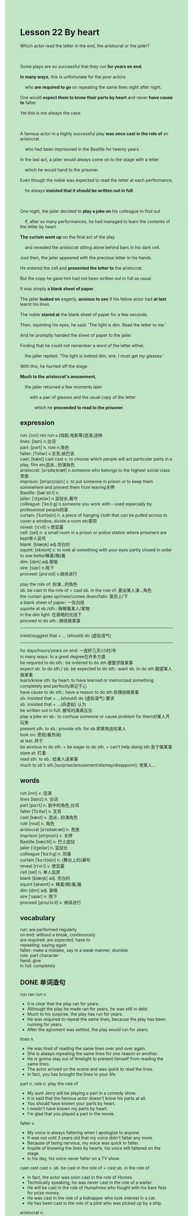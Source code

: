 #+OPTIONS: \n:t toc:nil num:nil html-postamble:nil
#+HTML_HEAD_EXTRA: <style>body {background: rgb(193, 230, 198) !important;}</style>
* Lesson 22 By heart
#+begin_verse
Which actor read the letter in the end, the aristocrat or the jailer?

Some plays are so successful that they run *for years on end*.
*In many ways*, this is unfortunate for the poor actors
	who *are required to go* on repeating the same lines night after night.
One would *expect them to know their parts by heart* and never *have cause to* falter.
Yet this is not always the case.

A famous actor in a highly successful play *was once cast in the role of* an aristocrat
	who had been imprisoned in the Bastille for twenty years.
In the last act, a jailer would always come on to the stage with a letter
	which he would hand to the prisoner.
Even though the noble was expected to read the letter at each performance,
	he always *insisted that it should be written out in full*.

One night, the jailer decided to *play a joke on* his colleague to find out
	if, after so many performances, he had managed to learn the contents of the letter by heart.
*The curtain went up* on the final act of the play
	and revealed the aristocrat sitting alone behind bars in his dark cell.
Just then, the jailer appeared with the precious letter in his hands.
He entered the cell and *presented the letter to* the aristocrat.
But the copy he gave him had not been written out in full as usual.
It was simply *a blank sheet of paper*.
The jailer *looked on* eagerly, *anxious to see* if his fellow actor had *at last* learnt his lines.
The noble *stared at* the blank sheet of paper for a few seconds.
Then, squinting his eyes, he said: 'The light is dim. Read the letter to me.'
And he promptly handed the sheet of paper to the jailer.
Finding that he could not remember a word of the letter either,
	the jailer replied: 'The light is indeed dim, sire. I must get my glasses.'
With this, he hurried off the stage.
*Much to the aristocrat's amusement*,
	the jailer returned a few moments later
		with a pair of glasses and the usual copy of the letter
			which he *proceeded to read to the prisoner*.
#+end_verse
** expression
run: [rʌn] ran run v.(戏剧,电影等)连演,连映
lines:  [laɪn] n.台词
part: [pɑrt] n. role n.角色
falter: [ˈfɔltər] v.支吾,结巴说
cast: [kæst] cast cast v. to choose which people will act particular parts in a play, film etc选派...扮演角色
aristocrat: [əˈrɪstəˌkræt] n.someone who belongs to the highest social class贵族
imprison: [ɪmˈprɪz(ə)n] v. to put someone in prison or to keep them somewhere and prevent them from leaving关押
Bastille: [bæ'stiːl] n.
jailer: [ˈdʒeɪlər] n.监狱长,看守
colleague: [ˈkɒˌliːɡ] n.someone you work with – used especially by professional people同事
curtain: [ˈkɜrt(ə)n] n. a piece of hanging cloth that can be pulled across to cover a window, divide a room etc窗帘
reveal: [rɪˈvil] v.使显露
cell: [sel] n. a small room in a prison or police station where prisoners are kept单人监号
blank: [blæŋk] adj.空白的
squint: [skwɪnt] v. to look at something with your eyes partly closed in order to see better眯着(眼)看
dim: [dɪm] adj.昏暗
sire: [saɪr] n.陛下
proceed: [prəˈsid] v.继续进行

play the role of: 扮演...的角色
sb. be cast in the role of = cast sb. in the role of: 委派某人演...角色
the curtain goes up/rises/comes down/falls: 窗帘上/下
a blank sheet of paper: 一张白纸
squinte at sb./sth.: 眯眼看某人/某物
in the dim light: 在昏暗的光线下
proceed to do sth.: 继续做某事
--------------------
insist/suggest that + ... (should) do (虚拟语气)
--------------------
for days/hours/years on end: 一连好几天/小时/年
in many ways: to a great degree在许多方面
be required to do sth.: be ordered to do sth.被要求做某事
expect sb. to do sth./ sb. be expected to do sth.: want sb. to do sth.期望某人做某事
learn/know sth. by heart: to have learned or memorized something completely and perfectly熟记于心
have cause to do sth.: have a reason to do sth.有理由做某事
sb. insisted that + ...(should) do (虚拟语气) 要求
sb. insisted that + ...(非虚拟) 认为
be written out in full: 被写的满满当当
play a joke on sb.: to confuse someone or cause problem for them对某人开玩笑
present sth. to sb.: provide sth. for sb.把某物送给某人
look on: 旁观(看热闹)
at last: 终于
be anxious to do sth. = be eager to do sth. = can't help doing sth.急于做某事
stare at: 盯着
read sth. to sb.: 给某人读某事
much to sb's sth.[surprise/amusement/dismay/disappoint]: 使某人...

** words
run [rʌn] v. 连演
lines [laɪnz] n. 台词
part [pɑːrt] n. 剧中的角色,台词
falter [ˈfɔːltər] v. 支吾
cast [kæst] v. 选派...扮演角色
role [roʊl] n. 角色
aristocrat [əˈrɪstəkræt] n. 贵族
imprison [ɪmˈprɪzn] v. 关押
Bastille [bæsˈtil] n. 巴士底狱
jailer [ˈdʒeɪlər] n. 监狱长
colleague [ˈkɑːliːɡ] n. 同事
curtain [ˈkɜːrt(ə)n] n. (舞台上的)幕布
reveal [rɪˈviːl] v. 使显露
cell [sel] n. 单人监房
blank [blæŋk] adj. 空白的
squint [skwɪnt] v. 眯着(眼)看,瞄 
dim [dɪm] adj. 昏暗
sire [ˈsaɪər] n. 陛下
proceed [proʊˈsiːd] v. 继续进行

** vocabulary
run: are performed regularly
on end: without a break, continuously
are required: are expected, have to
repeating: saying again
falter: make a mistake, say in a weak manner, stumble
role: part character
hand: give
in full: completely

** DONE 单词造句
CLOSED: [2023-11-29 Wed 18:59]
run ran run v.
- It is clear that the play ran for years.
- Although the play he made ran for years, he was still in debt.
- Much to his surprise, the play has run for years.
- He was required to repeat the same lines, because the play has been running for years.
- After the agrument was settled, the play would run for years.
lines n.
- He was tired of reading the same lines over and over again.
- She is always repeating the same lines for one reason or another.
- He is gonna stay out of limelight to prevent himself from reading the same lines.
- The actor arrived on the scene and was quick to read the lines.
- In fact, you has brought the lines to your life.
part n. role n.  play the role of
- My aunt Jerry will be playing a part in a comedy show.
- It is said that the famous actor doesn't know his parts at all.
- You should have known your parts by heart.
- I needn't have known my parts by heart.
- I'm glad that you played a part in the movie.
falter v.
- My voice is always faltering when I apologize to anyone.
- It was not until 3 years old that my voice didn't falter any more.
- Because of being nervous, my voice was quick to falter.
- Inspite of knowing the lines by hearts, his voice still faltered on the stage.
- In his day, his voice never falter on a TV show.
cast cast cast v.  sb. be cast in the role of = cast sb. in the role of
- In fact, the actor was soon cast in the role of Homes.
- Technically speaking, he was never cast in the role of a waiter.
- He will be cast in the role of Humphries who fought with his bare fists for prize money.
- He was cast in the role of a kidnapper who took interest in a cat.
- He has been cast in the role of a pilot who was picked up by a ship.
aristocrat n.
- The aristocrat made an attempt to fly to Paris.
- The aristocrat had his head cut because of angry crowd.
- The aristocrat offered a basket of food to the poor.
- The aristocrat was adored by poor and rich alike.
- The aristocrat was supposed to win a prize of $1000.
imprison v.
- I feared that I would be imprisoned by the local authorities.
- The actor who was imprisoned rose to fame swiftly because of drugs.
- She complained bitterly that the police imprison her husband who was innocent.
- She claimed to have imprisoned her husband.
- On the same day, the journalist was imprisoned by the government.
Bastille n.
jailer n.
- It looked as if the jailer was fast asleep.
- The jailer was forced to read the lines.
- The jailer refused to offer paper to the aristocrat.
- Somehow, the jailer has led a extravagant life.
- The jailer was very kind in more ways than one.
colleague n.
- The colleague was unwilling to follow his instructions.
- The colleague got very worried and changed his mind.
- The colleague was reluctant to share his meat with his boss.
- The colleague was said to commit a murder.
- The colleague made a complaint and remained anonymous.
curtain n.  the curtain goes up/rises/comes down/falls
- However, when the curtain went up the actress was still naked.
- After the curtain come down, the crowd left in an orderly fashion.
- Although the curtain has went up, the group of pop singer was still fast asleep.
- It astounded him that the curtain went up at the mignight.
- The curtain went up, a kidnapper was asking a wealthy lady for a ransom of $1000.
reveal v.
- He explained that this would reveal the secret of volcanoes.
- It occurred to him to reveal the contents of the box.
- He revealed the money in microwave oven for safekeeping.
- The curtain went up and revealed the dustman who worked for a big corporation.
- The story reveals a special type of fish.
cell n.
- The policeman threatened to keep me in a cell for a night.
- Imagine the jailer's dismay when he found that the cell had been empty.
- For your own protection, you'd better stay in the cell.
- The aristocrat who died in the cell will be given a state funeral.
- The dustman was impatient to clean up the cell because he was greeted by an unpleasant smell.
blank adj.  a blank sheet of paper
- The couple quarrelled bittery and the boy handed a blank sheet of paper to his wife.
- Why don't you present a blank sheet of paper to me?
- He complained bitterly why the jailer had presented a black sheet of paper to him.
- Don't hand in a blank sheet of paper.
- The teacher was always complaining that his student handed in a blank sheet of paper.
squint v.  squinting at
- Squinting at her, he said: "Don't be too hard on us."
- Squinting his eyes, he tried to figure out who it was.
- Tired of squinting at the black board, he asked his parent for glasses.
- Squinting his eyes, he finally recognized that there was a cat.
- He squinted his eyes and said in a weak voice.
dim adj.  in the dim light
- I used to make myself comfortable in the dim light.
- I am genuinely sorry that I set the house on fire in the dim light.
- He covered his car with blanket in the dim light.
- He managed to read the lines by heart in the dim light.
- He read the book over and over again in the dim light.
sire n.
proceed v.  proceed to do sth.
- He proceeded to play truant form school.
- He proceeded to take the exam.
- The policeman arrived on the scene and kept order.
- He proceeded to study English.
- He proceeded to drink milk.

** DONE 反复听电影片段直到懂关键句
CLOSED: [2023-11-29 Wed 20:01]
** 复习二册语法(笔记或视频) & 红皮书
** DONE 习惯用法造句
CLOSED: [2023-11-29 Wed 18:59]
for days/hours/years on end
- It may last for days on end.
- The workers were trapped in the mine for hours on end.
- You have been peeing for minutes on end.
- The window has been open for years on end.
- My colleague felt sorry for days on end.
in many ways
- I and my wife deal with work alike in many ways.
- He was regarded as a special type of hero in many ways.
- The prizefighter was considered as a pioneer in many ways.
- In many ways, we managed to make it official.
- You did give me a surprise in many ways.
be required to do sth.
- He was required to leave Zhengzhou promptly.
- They are not require to make any remarks.
- The bull was required to charge at the dog.
- We have been requiring to wear masks for over two years.
- You are required to stop while I am tapping on the window.
expect sb. to do sth./ sb. be expected to do sth.
- I expected my examiner to tap on the window.
- Let's suppose that you're expected to risk your life.
- Let's suppose that your mother expected you to follow in your father's footstep.
- I never expected my father to offer me a house.
- I was wondering what I was expected to do last weekends.
learn/know sth. by heart
- I was wondering whether you had leant the lines by heart.
- I needn't read it, for I have already known it by heart.
- If you knew the lines by heart, the girls would be following you around.
- The noise you make is preventing me from learning the lines by heart.
- It is no use pretending that you had learnt it by heart.
have cause to do sth.
- I never have cause to prevent me from meeting him.
- I never have cause to avoid doing housework.
- He had cause to set up his camp.
- I have cause to find out the fact.
- I have cause to tell hime the story.
sb. insisted that + ...(should) do (虚拟语气)
- He insisted that I deal with the task.
- My boss insisted that we be on time.
- He insisted that we book the seats in advance.
- My cat insisted that I play football with her.
- She insisted that he be dressed up as a girl.
sb. insisted that + ...(非虚拟)
- I insisted that he played truent from school.
- She insisted that he squinted at her.
- She insisted that he played a joke on her.
- She insisted that there was a cat.
- She insisted that the actress would be cast in the role of Homes.
be written out in full
- It should have been written out in full.
- Inspite of this, he always writes it out in full.
- I'm genuinely sorry that I didn't write it out in full.
- I'm gonna write it out in full.
- There is an element of truth in this idea that it should be written out in full.
play a joke on sb.
- She insisted on playing a joke on him.
- We will have an opportunity to play a joke on him.
- I realized to my horror that she had played a joke on me.
- She is tolerent of being played jokes on.
- Because she played a joke on her father, she was not allowed to ask for pocket money that week.
present sth. to sb.
- Why don't you present a bottle of perfume to your wife.
- As soon as the order is given, I will present the paper to him.
- France presented the famous monument to America in 1993.
- They have one thing in common: they all presented a gift to the woman.
- I'm tired of presenting gifts to my wife.
look on
- Would you mind my looking on?
- It seemed that you just looked on when the robbery happened.
- The workers looked on while the gangsters was going through the contents of bag.
- Fearing of being hurt, everyone in bus just looked on and let the gangsters go.
- Because everyone looked on, three kids died from the accident.
at last
- At last, I have solved the problem of ventilation.
- At last, they put forward a plan.
- At last, she was on the way home.
- At last, she has a large circle of friends.
- At last, his father admired him for breaking the world record.
be anxious to do sth. = be eager to do sth.
- He is anxious to make a speech.
- He is anxious to tell stories at the reception.
- He is anxious to get his children under control.
- He is anxious to meet her.
- He is anxious to remove the button from the gate.
stare at
- She complained bitterly that a man was staring at her at the reception.
- The fortune-teller stared at him and told him something in the future.
- There was a beggar staring at me at a village fair.
- I used to stare at sweets at a village fair.
- It seems that she is staring at something crystal clear.
read sth. to sb.
- My father never failed to read the books to me.
- I spent a hour reading articles to my cat.
- I have trained my daughter to read the book to me.
- I was required to read the book to my father on Friday afternoon.
- The fortune-teller is reading mystery to me at a village fair.
much to sb's sth.
- Much to my surprise, she has a habbit of wandering around.
- Much to my amusement, she managed to drink the water in the toilet.
- Much to my dismay, she didn't pass the test again.
- Much to my dismay, she has objected that he should get a good salary.
- Much to my dismay, I was fired.

** 跟读 50遍
** DONE Comprehension 反复练习
CLOSED: [2023-11-29 Wed 20:01]
** DONE Ask me if 写+读
CLOSED: [2023-11-29 Wed 20:09]
1. Some plays are so successful that they run for years on end. How successful
	 How successful are some plays?
2. Actors are expected to go on repeating the same lines night after night. What
		What are actors expected to do night after night?
3. The aristocrat had been imprisoned in the Bastille for twenty years. How long
		How long had the aristocrat been imprisoned in the Bastille?
4. The jailer always handed the prisoner a letter in the last act. Who
		Who did the jailer always hand a letter in the last act?
		Who always handed the prisoner a letter in the last act?
5. The prisoner always insisted that the letter should be written out in full. What
		What did the prisoner always insist?
6. The jailer decided to play a joke on his colleague. Who
	 Who decided to play a joke on his colleague?
	 Who did the jailer decide to play a joke on?
7. The jailer handed the prisoner a blank sheet of paper. What
	 What did the jailer hand the prisoner?
8. The jailer went off stage to get his glasses. Who
	 Who went off stage to get his glasses?
9. The aristocrat was amused. Why
	 Why was the aristocrat amused?
10. The jailer read the letter to the prisoner. What
		What did the jailer read to the prisoner?

** DONE 摘要写作 写 & 对答案
CLOSED: [2023-11-29 Wed 20:22]
The aristocrat was setting along behind bars in his cell.
The jailer entered the cell and presented a black sheet of paper to the aristocrat.
After having stared at it for a few seconds,
	he asked the jailer to read the letter to him.
After handed the pater,
	the jailered hurried off the stage, for he couldn't remember a word of the letter either.
A few moments later, the jailer returned with the usual copy of the letter
	and read to the aristocrat.

The aristocrat was sitting in his cell
	when the gaoler entered and handed him the letter -- a blank sheet of paper.
The aristocrat looked at it, squinted and said: 'The light is dim. Read me the letter.'
He handed the letter back to the jailer, who said: 'The light is indeed dim. I'll get my glasses.'
He left the stage and returned with a pair of glasses and the real letter,
	which he read to the prisoner.

** DONE tell the story 口语复述
CLOSED: [2023-11-29 Wed 20:27]
** DONE composition 阅读 或 写作
CLOSED: [2023-11-29 Wed 20:28]
A couple of years ago, a new play called The World Tomorrow
	was going to be shown in our local theatre.
There was a great deal of advertising for it
	and there was considerable public interest,
	mainly, I think, because the cast contained a number of famous actors and actresses.
Most actors and actresses are usually nervous on the first night of any play,
	and no one really knows what can go wrong or how the audience will react.
In the case of The World Tomorrow, no one forgot their lines,
	but the play was not well received.
It was a comedy, so it was supposed to be funny,
	but nobody laughed----not in the right places anyway ----
	and people even walked out before the end.

The cast suspected that they would get bad reviews the following day, and they did.
One review described it as 'the saddest comedy I've ever seen':
	another thought it was
		'the most professionally acted disaster we have ever seen on our local stage'
In spite of the reviews, however, the play still ran for six weeks.
The last performance, on the last Saturday evening, attracted a small audience,
	and the actors struggled through to the end.
At the end of six terrible weeks, however, there was one final moment of relief.
When the last line was spoken:
	'Our six short weeks have hastened to their end,
		the audience saw the funny side of it and laughed.
		Even the actors and actresses laughed.

** Topics for discussion
